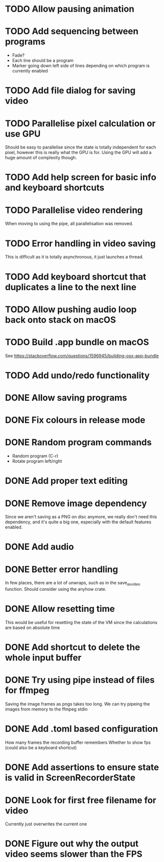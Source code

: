 
* TODO Allow pausing animation
* TODO Add sequencing between programs
- Fade?
- Each line should be a program
- Marker going down left side of lines depending on which program is
  currently enabled
* TODO Add file dialog for saving video
* TODO Parallelise pixel calculation or use GPU
Should be easy to parallelise since the state is totally independent
for each pixel, however this is really what the GPU is for. Using the
GPU will add a huge amount of complexity though.
* TODO Add help screen for basic info and keyboard shortcuts
* TODO Parallelise video rendering
When moving to using the pipe, all parallelisation was removed.
* TODO Error handling in video saving
This is difficult as it is totally asynchronous, it just launches a
thread.
* TODO Add keyboard shortcut that duplicates a line to the next line
* TODO Allow pushing audio loop back onto stack on macOS
* TODO Build .app bundle on macOS
See https://stackoverflow.com/questions/1596945/building-osx-app-bundle
* TODO Add undo/redo functionality
* DONE Allow saving programs
* DONE Fix colours in release mode
* DONE Random program commands
- Random program (C-r)
- Rotate program left/right
* DONE Add proper text editing
* DONE Remove image dependency
Since we aren't saving as a PNG on disc anymore, we really don't need
this dependency, and it's quite a big one, especially with the default
features enabled.
* DONE Add audio
* DONE Better error handling
In few places, there are a lot of unwraps, such as in the
save_as_video function. Should consider using the anyhow crate.
* DONE Allow resetting time
This would be useful for resetting the state of the VM since the
calculations are based on absolute time
* DONE Add shortcut to delete the whole input buffer
* DONE Try using pipe instead of files for ffmpeg
Saving the image frames as pngs takes too long. We can try pipeing the
images from memory to the ffmpeg stdin 
* DONE Add .toml based configuration
How many frames the recording buffer remembers
Whether to show fps (could also be a keyboard shortcut)
* DONE Add assertions to ensure state is valid in ScreenRecorderState
* DONE Look for first free filename for video
Currently just overwrites the current one
* DONE Figure out why the output video seems slower than the FPS
